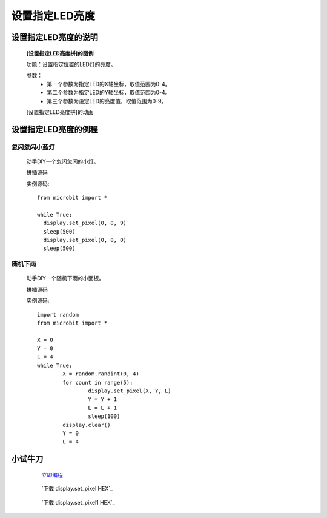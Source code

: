 **设置指定LED亮度**
================================

**设置指定LED亮度的说明**
>>>>>>>>>>>>>>>>>>>>>>>>>>>>>>>>>>>>>>

	**[设置指定LED亮度拼]的图例**


	.. image:: images/display/display.set_pixel.png

	功能：设置指定位置的LED灯的亮度。

	参数：
		- 第一个参数为指定LED的X轴坐标，取值范围为0-4。
		- 第二个参数为指定LED的Y轴坐标，取值范围为0-4。
		- 第三个参数为设定LED的亮度值，取值范围为0-9。

	[设置指定LED亮度拼]的动画

	.. image:: images/display/display.set_pixel.gif

**设置指定LED亮度的例程**
>>>>>>>>>>>>>>>>>>>>>>>>>>>>>>>>

忽闪忽闪小蓝灯
::::::::::::::::::::::::::::::

	动手DIY一个忽闪忽闪的小灯。

	拼插源码

	.. image:: images/display/display.set_pixelh.png

	实例源码::

		from microbit import *

		while True:
		  display.set_pixel(0, 0, 9)
		  sleep(500)
		  display.set_pixel(0, 0, 0)
		  sleep(500)

随机下雨
::::::::::::::::::::::::::::::

	动手DIY一个随机下雨的小面板。

	拼插源码

	.. image:: images/display/display.set_pixelh1.png

	实例源码::

		import random
		from microbit import *

		X = 0
		Y = 0
		L = 4
		while True:
			X = random.randint(0, 4)
			for count in range(5):
				display.set_pixel(X, Y, L)
				Y = Y + 1
				L = L + 1
				sleep(100)
			display.clear()
			Y = 0
			L = 4


**小试牛刀**
>>>>>>>>>>>>>>>>>>>>>>>>>>>>>>>>


		 `立即编程`_

		.. _立即编程: http://turnipbit.tpyboard.com/

		 `下载 display.set_pixel HEX`_

		.. _下载 display.set_pixel HEX: http://turnipbit.com/download.php?fn=display.set_pixel.hex
		
		 `下载 display.set_pixel1 HEX`_

		.. _下载 display.set_pixel HEX: http://turnipbit.com/download.php?fn=display.set_pixel1.hex
		
		
